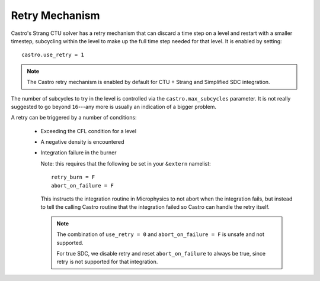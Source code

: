 Retry Mechanism
===============

Castro's Strang CTU solver has a retry mechanism that can discard a
time step on a level and restart with a smaller timestep, subcycling
within the level to make up the full time step needed for that level.
It is enabled by setting::

   castro.use_retry = 1

.. note::

   The Castro retry mechanism is enabled by default for CTU + Strang
   and Simplified SDC integration.

The number of subcycles to try in the level is controlled via the
``castro.max_subcycles`` parameter.  It is not really suggested to go
beyond ``16``---any more is usually an indication of a bigger problem.

A retry can be triggered by a number of conditions:

  * Exceeding the CFL condition for a level

  * A negative density is encountered

  * Integration failure in the burner

    Note: this requires that the following be set in your ``&extern``
    namelist::

      retry_burn = F
      abort_on_failure = F

    This instructs the integration routine in Microphysics to not
    abort when the integration fails, but instead to tell the calling
    Castro routine that the integration failed so Castro can handle
    the retry itself.

    .. note::

       The combination of ``use_retry = 0`` and ``abort_on_failure = F``
       is unsafe and not supported.

       For true SDC, we disable retry and reset ``abort_on_failure`` to
       always be true, since retry is not supported for that integration.


